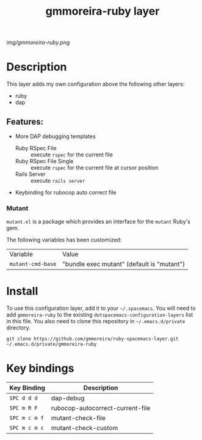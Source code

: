 #+TITLE: gmmoreira-ruby layer
# Document tags are separated with "|" char
# The example below contains 2 tags: "layer" and "web service"
# Avaliable tags are listed in <spacemacs_root>/.ci/spacedoc-cfg.edn
# under ":spacetools.spacedoc.config/valid-tags" section.
#+TAGS: general|layer|multi-paradigm|programming

# The maximum height of the logo should be 200 pixels.
[[img/gmmoreira-ruby.png]]

# TOC links should be GitHub style anchors.
* Table of Contents                                        :TOC_4_gh:noexport:
- [[#description][Description]]
  - [[#features][Features:]]
    - [[#mutant][Mutant]]
- [[#install][Install]]
- [[#key-bindings][Key bindings]]

* Description
This layer adds my own configuration above the following other layers:
- ruby
- dap

** Features:
- More DAP debugging templates
  - Ruby RSpec File :: execute =rspec= for the current file
  - Ruby RSpec File Single :: execute =rspec= for the current file at cursor position
  - Rails Server :: execute =rails server=
- Keybinding for rubocop auto correct file

*** Mutant
    ~mutant.el~ is a package which provides an interface for the ~mutant~ Ruby's gem.

    The following variables has been customized:

    | Variable          | Value                                      |
    | ~mutant-cmd-base~ | "bundle exec mutant" (default is "mutant") |

* Install
To use this configuration layer, add it to your =~/.spacemacs=. You will need to
add =gmmoreira-ruby= to the existing =dotspacemacs-configuration-layers= list in this
file.
You also need to clone this repository in =~/.emacs.d/private= directory.

#+begin_src shell
  git clone https://github.com/gmmoreira/ruby-spacemacs-layer.git ~/.emacs.d/private/gmmoreira-ruby
#+end_src

* Key bindings

| Key Binding   | Description                      |
|---------------+----------------------------------|
| ~SPC d d d~   | dap-debug                        |
| ~SPC m R F~   | rubocop-autocorrect-current-file |
| ~SPC m c m f~ | mutant-check-file                |
| ~SPC m c m c~ | mutant-check-custom              |

# Use GitHub URLs if you wish to link a Spacemacs documentation file or its heading.
# Examples:
# [[https://github.com/syl20bnr/spacemacs/blob/master/doc/VIMUSERS.org#sessions]]
# [[https://github.com/syl20bnr/spacemacs/blob/master/layers/%2Bfun/emoji/README.org][Link to Emoji layer README.org]]
# If space-doc-mode is enabled, Spacemacs will open a local copy of the linked file.
